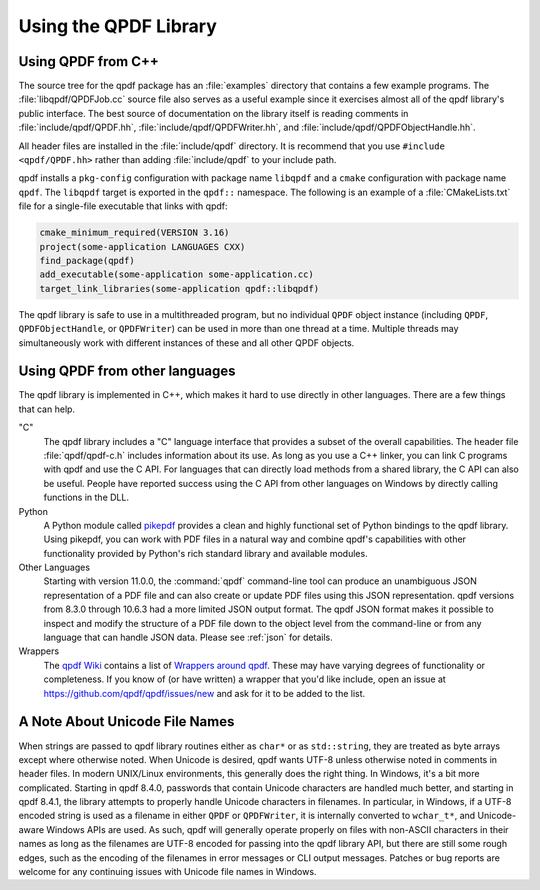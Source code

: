 .. _using-library:

Using the QPDF Library
======================

.. _using.from-cxx:

Using QPDF from C++
-------------------

The source tree for the qpdf package has an
:file:`examples` directory that contains a few
example programs. The :file:`libqpdf/QPDFJob.cc` source
file also serves as a useful example since it exercises almost all of
the qpdf library's public interface. The best source of documentation on
the library itself is reading comments in
:file:`include/qpdf/QPDF.hh`,
:file:`include/qpdf/QPDFWriter.hh`, and
:file:`include/qpdf/QPDFObjectHandle.hh`.

All header files are installed in the
:file:`include/qpdf` directory. It is recommend that
you use ``#include <qpdf/QPDF.hh>`` rather than adding
:file:`include/qpdf` to your include path.

qpdf installs a ``pkg-config`` configuration with package name
``libqpdf`` and a ``cmake`` configuration with package name ``qpdf``.
The ``libqpdf`` target is exported in the ``qpdf::`` namespace. The
following is an example of a :file:`CMakeLists.txt` file for a
single-file executable that links with qpdf:

.. code-block:: cmake

   cmake_minimum_required(VERSION 3.16)
   project(some-application LANGUAGES CXX)
   find_package(qpdf)
   add_executable(some-application some-application.cc)
   target_link_libraries(some-application qpdf::libqpdf)


The qpdf library is safe to use in a multithreaded program, but no
individual ``QPDF`` object instance (including ``QPDF``,
``QPDFObjectHandle``, or ``QPDFWriter``) can be used in more than one
thread at a time. Multiple threads may simultaneously work with
different instances of these and all other QPDF objects.

.. _using.other-languages:

Using QPDF from other languages
-------------------------------

The qpdf library is implemented in C++, which makes it hard to use
directly in other languages. There are a few things that can help.

"C"
   The qpdf library includes a "C" language interface that provides a
   subset of the overall capabilities. The header file
   :file:`qpdf/qpdf-c.h` includes information about
   its use. As long as you use a C++ linker, you can link C programs
   with qpdf and use the C API. For languages that can directly load
   methods from a shared library, the C API can also be useful. People
   have reported success using the C API from other languages on Windows
   by directly calling functions in the DLL.

Python
   A Python module called
   `pikepdf <https://pypi.org/project/pikepdf/>`__ provides a clean and
   highly functional set of Python bindings to the qpdf library. Using
   pikepdf, you can work with PDF files in a natural way and combine
   qpdf's capabilities with other functionality provided by Python's
   rich standard library and available modules.

Other Languages
   Starting with version 11.0.0, the :command:`qpdf`
   command-line tool can produce an unambiguous JSON representation of
   a PDF file and can also create or update PDF files using this JSON
   representation. qpdf versions from 8.3.0 through 10.6.3 had a more
   limited JSON output format. The qpdf JSON format makes it possible
   to inspect and modify the structure of a PDF file down to the
   object level from the command-line or from any language that can
   handle JSON data. Please see :ref:`json` for details.

Wrappers
   The `qpdf Wiki <https://github.com/qpdf/qpdf/wiki>`__ contains a
   list of `Wrappers around qpdf
   <https://github.com/qpdf/qpdf/wiki/qpdf-Wrappers>`__. These may
   have varying degrees of functionality or completeness. If you know
   of (or have written) a wrapper that you'd like include, open an
   issue at https://github.com/qpdf/qpdf/issues/new and ask for it to
   be added to the list.

.. _unicode-files:

A Note About Unicode File Names
-------------------------------

When strings are passed to qpdf library routines either as ``char*`` or
as ``std::string``, they are treated as byte arrays except where
otherwise noted. When Unicode is desired, qpdf wants UTF-8 unless
otherwise noted in comments in header files. In modern UNIX/Linux
environments, this generally does the right thing. In Windows, it's a
bit more complicated. Starting in qpdf 8.4.0, passwords that contain
Unicode characters are handled much better, and starting in qpdf 8.4.1,
the library attempts to properly handle Unicode characters in filenames.
In particular, in Windows, if a UTF-8 encoded string is used as a
filename in either ``QPDF`` or ``QPDFWriter``, it is internally
converted to ``wchar_t*``, and Unicode-aware Windows APIs are used. As
such, qpdf will generally operate properly on files with non-ASCII
characters in their names as long as the filenames are UTF-8 encoded for
passing into the qpdf library API, but there are still some rough edges,
such as the encoding of the filenames in error messages or CLI output
messages. Patches or bug reports are welcome for any continuing issues
with Unicode file names in Windows.
